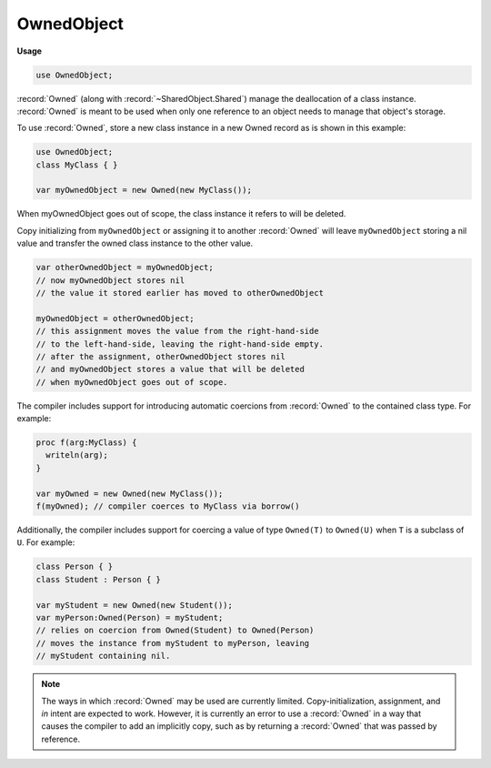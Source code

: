 .. default-domain:: chpl

.. module:: OwnedObject
   :synopsis: :record:`Owned` (along with :record:`~SharedObject.Shared`) manage the

OwnedObject
===========
**Usage**

.. code-block:: chapel

   use OwnedObject;



:record:`Owned` (along with :record:`~SharedObject.Shared`) manage the
deallocation of a class instance. :record:`Owned` is meant to be used when
only one reference to an object needs to manage that object's storage.

To use :record:`Owned`, store a new class instance in a new Owned
record as is shown in this example:

.. code-block:: chapel

  use OwnedObject;
  class MyClass { }

  var myOwnedObject = new Owned(new MyClass());

When myOwnedObject goes out of scope, the class instance
it refers to will be deleted.

Copy initializing from ``myOwnedObject`` or assigning it to another
:record:`Owned` will leave ``myOwnedObject`` storing a nil value
and transfer the owned class instance to the other value.

.. code-block:: chapel

  var otherOwnedObject = myOwnedObject;
  // now myOwnedObject stores nil
  // the value it stored earlier has moved to otherOwnedObject

  myOwnedObject = otherOwnedObject;
  // this assignment moves the value from the right-hand-side
  // to the left-hand-side, leaving the right-hand-side empty.
  // after the assignment, otherOwnedObject stores nil
  // and myOwnedObject stores a value that will be deleted
  // when myOwnedObject goes out of scope.

The compiler includes support for introducing automatic coercions
from :record:`Owned` to the contained class type. For example:

.. code-block:: chapel


  proc f(arg:MyClass) {
    writeln(arg);
  }

  var myOwned = new Owned(new MyClass());
  f(myOwned); // compiler coerces to MyClass via borrow()

Additionally, the compiler includes support for coercing a value
of type ``Owned(T)`` to ``Owned(U)`` when ``T`` is a subclass of ``U``.
For example:

.. code-block:: chapel

  class Person { }
  class Student : Person { }

  var myStudent = new Owned(new Student());
  var myPerson:Owned(Person) = myStudent;
  // relies on coercion from Owned(Student) to Owned(Person)
  // moves the instance from myStudent to myPerson, leaving
  // myStudent containing nil.

.. note::

  The ways in which :record:`Owned` may be used are currently limited.
  Copy-initialization, assignment, and `in` intent are expected to work.
  However, it is currently an error to use a :record:`Owned` in a way that
  causes the compiler to add an implicitly copy, such as by returning a
  :record:`Owned` that was passed by reference.



.. record:: Owned

   
   :record:`Owned` manages the deletion of a class instance assuming
   that this :record:`Owned` is the only thing responsible for managing
   the lifetime of the class instance.
   


   .. method:: proc forwarding_expr1_p()

   .. method:: proc Owned(type t)

      
      Default-initialize a :record:`Owned`.
      

   .. method:: proc Owned(p, type t = p.type )

      
      Initialize a :record:`Owned` with a class instance.
      When this :record:`Owned` goes out of scope, it will
      delete whatever class instance it is storing.
      
      It is an error to directly delete the class instance
      while it is managed by a :record:`Owned`.
      
      :arg p: the class instance to manage. Must be of class type.
      

   .. method:: proc Owned(ref src: Owned, type t = src.t)

      
      Copy-initializer. Creates a new :record:`Owned`
      that takes over ownership from `src`. `src` will
      refer to `nil` after this call.
      

   .. method:: proc deinit()

      
      The deinitializer for :record:`Owned` will destroy the class
      instance it manages when the :record:`Owned` goes out of scope.
      

   .. method:: proc ref clear()

      
      Empty this :record:`Owned` so that it stores `nil`.
      Deletes the previously managed object, if any.
      

   .. method:: proc ref retain(newPtr: p.type )

      
      Change the instance managed by this class to `newPtr`.
      If this record was already managing a non-nil instance,
      that instance will be deleted.
      

   .. method:: proc ref release(): p.type 

      
      Empty this :record:`Owned` so that it manages `nil`.
      Returns the instance previously managed by this :record:`Owned`.
      

   .. method:: proc borrow()

      
      Return the object managed by this :record:`Owned` without
      impacting its lifetime at all. It is an error to use the
      value returned by this function after the :record:`Owned`
      goes out of scope.
      

